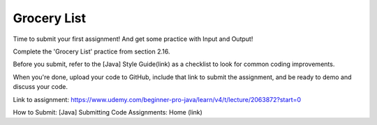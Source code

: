 Grocery List
============

Time to submit your first assignment! And get some practice with Input and Output!

Complete the 'Grocery List' practice from section 2.16. 

Before you submit, refer to the [Java] Style Guide(link) as a checklist to look for common coding improvements. 

When you're done, upload your code to GitHub, include that link to submit the assignment, and be ready to demo and discuss your code.

Link to assignment: https://www.udemy.com/beginner-pro-java/learn/v4/t/lecture/2063872?start=0

How to Submit: [Java] Submitting Code Assignments: Home (link)